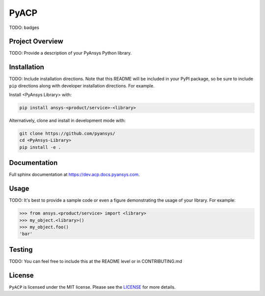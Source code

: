PyACP
#####

TODO: badges

Project Overview
----------------
TODO: Provide a description of your PyAnsys Python library.


Installation
------------
TODO: Include installation directions.  Note that this README will be
included in your PyPI package, so be sure to include ``pip``
directions along with developer installation directions.  For example.

Install <PyAnsys Library> with:

.. code::

   pip install ansys-<product/service>-<library>

Alternatively, clone and install in development mode with:

.. code::

   git clone https://github.com/pyansys/
   cd <PyAnsys-Library>
   pip install -e .


Documentation
-------------
Full sphinx documentation at https://dev.acp.docs.pyansys.com.


Usage
-----
TODO: It's best to provide a sample code or even a figure demonstrating the usage of your library.  For example:

.. code:: python

   >>> from ansys.<product/service> import <library>
   >>> my_object.<library>()
   >>> my_object.foo()
   'bar'


Testing
-------
TODO: You can feel free to include this at the README level or in CONTRIBUTING.md


License
-------
``PyACP`` is licensed under the MIT license. Please see the `LICENSE <https://github.com/pyansys/pyacp/raw/master/LICENSE>`_ for more details.
